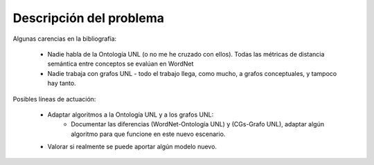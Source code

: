 
.. raw:: latex

    \newpage


Descripción del problema
========================

Algunas carencias en la bibliografía:

 * Nadie habla de la Ontología UNL (o no me he cruzado con ellos). Todas las métricas de distancia
   semántica entre conceptos se evalúan en WordNet
 * Nadie trabaja con grafos UNL - todo el trabajo llega, como mucho, a grafos conceptuales, y tampoco hay tanto.

Posibles líneas de actuación:

 * Adaptar algoritmos a la Ontología UNL y a los grafos UNL:
    * Documentar las diferencias (WordNet-Ontología UNL) y (CGs-Grafo UNL), adaptar algún algoritmo para
      que funcione en este nuevo escenario.
 * Valorar si realmente se puede aportar algún modelo nuevo.


